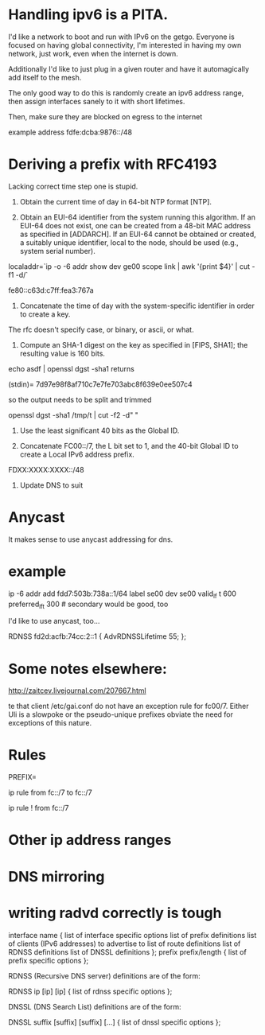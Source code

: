 * Handling ipv6 is a PITA.

I'd like a network to boot and run with IPv6 on the getgo. Everyone
is focused on having global connectivity, I'm interested in 
having my own network, just work, even when the internet is down.

Additionally I'd like to just plug in a given router and 
have it automagically add itself to the mesh.

The only good way to do this is randomly create an ipv6 address
range, then assign interfaces sanely to it with short lifetimes.

Then, make sure they are blocked on egress to the internet

example address fdfe:dcba:9876::/48

* Deriving a prefix with RFC4193

  Lacking correct time step one is stupid. 

     1) Obtain the current time of day in 64-bit NTP format [NTP].

     2) Obtain an EUI-64 identifier from the system running this
        algorithm.  If an EUI-64 does not exist, one can be created from
        a 48-bit MAC address as specified in [ADDARCH].  If an EUI-64
        cannot be obtained or created, a suitably unique identifier,
        local to the node, should be used (e.g., system serial number).

localaddr=`ip -o -6 addr show dev ge00 scope link | awk '{print $4}' | cut 
-f1 -d/`

fe80::c63d:c7ff:fea3:767a

     3) Concatenate the time of day with the system-specific identifier
        in order to create a key.

The rfc doesn't specify case, or binary, or ascii, or what.

     4) Compute an SHA-1 digest on the key as specified in [FIPS, SHA1];
        the resulting value is 160 bits.

echo asdf | openssl dgst -sha1 returns

(stdin)= 7d97e98f8af710c7e7fe703abc8f639e0ee507c4

so the output needs to be split and trimmed

openssl dgst -sha1 /tmp/t | cut -f2 -d" "

     5) Use the least significant 40 bits as the Global ID.

     6) Concatenate FC00::/7, the L bit set to 1, and the 40-bit Global
        ID to create a Local IPv6 address prefix.

FDXX:XXXX:XXXX::/48

     7) Update DNS to suit

* Anycast

It makes sense to use anycast addressing for dns.

* example 
ip -6 addr add fdd7:503b:738a::1/64 label se00 dev se00 valid_lf
t 600  preferred_lft 300 # secondary would be good, too

I'd like to use anycast, too...

	RDNSS fd2d:acfb:74cc:2::1
	{
		AdvRDNSSLifetime 55;
	};

* Some notes elsewhere:

http://zaitcev.livejournal.com/207667.html
 
te that client /etc/gai.conf do not have an exception rule for fc00/7. Either Uli is a slowpoke or the pseudo-unique prefixes obviate the need for exceptions of this nature.

* Rules

PREFIX=

ip rule from fc::/7 to fc::/7 

ip rule ! from fc::/7

* Other ip address ranges

* DNS mirroring

* writing radvd correctly is tough


       interface name {
            list of interface specific options
            list of prefix definitions
            list of clients (IPv6 addresses) to advertise to
            list of route definitions
            list of RDNSS definitions
            list of DNSSL definitions
       };
       prefix prefix/length {
            list of prefix specific options
       };

       RDNSS (Recursive DNS server) definitions are of the form:

       RDNSS ip [ip] [ip] {
            list of rdnss specific options
       };

       DNSSL (DNS Search List) definitions are of the form:

       DNSSL suffix [suffix] [suffix] [...] {
            list of dnssl specific options
       };


